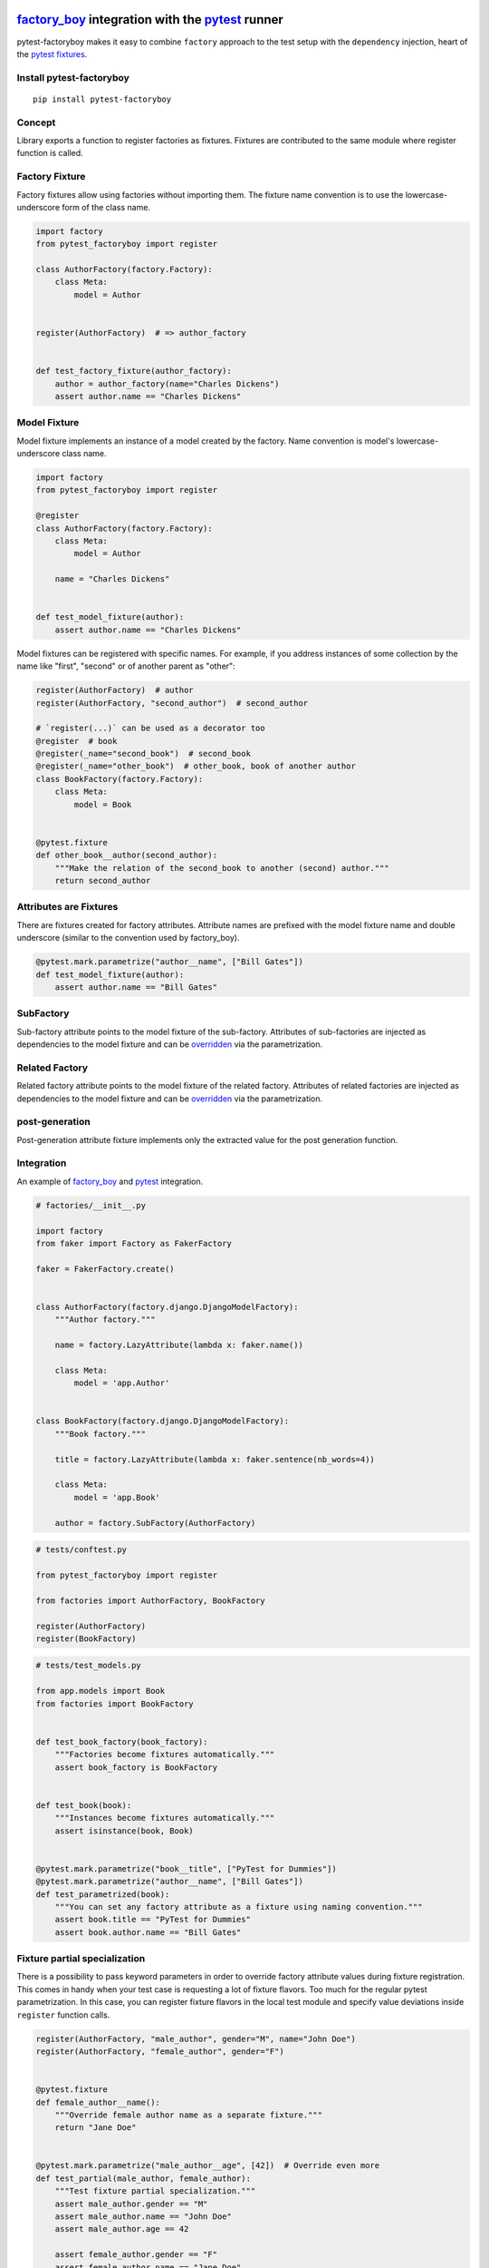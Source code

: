 factory_boy_ integration with the pytest_ runner
================================================

.. image:: https://img.shields.io/pypi/v/pytest-factoryboy.svg
   :target: https://pypi.python.org/pypi/pytest-factoryboy
.. image:: https://img.shields.io/pypi/pyversions/pytest-factoryboy.svg
  :target: https://pypi.python.org/pypi/pytest-factoryboy
.. image:: https://github.com/pytest-dev/pytest-factoryboy/actions/workflows/main.yml/badge.svg
    :target: https://github.com/pytest-dev/pytest-factoryboy/actions?query=workflow%3Amain
.. image:: https://readthedocs.org/projects/pytest-factoryboy/badge/?version=latest
    :target: https://readthedocs.org/projects/pytest-factoryboy/?badge=latest
    :alt: Documentation Status


pytest-factoryboy makes it easy to combine ``factory`` approach to the test setup with the ``dependency`` injection,
heart of the `pytest fixtures`_.

.. _factory_boy: https://factoryboy.readthedocs.io
.. _pytest: https://pytest.org
.. _pytest fixtures: https://pytest.org/latest/fixture.html
.. _overridden: https://docs.pytest.org/en/latest/how-to/fixtures.html#overriding-fixtures-on-various-levels


Install pytest-factoryboy
-------------------------

::

    pip install pytest-factoryboy


Concept
-------

Library exports a function to register factories as fixtures. Fixtures are contributed
to the same module where register function is called.

Factory Fixture
---------------

Factory fixtures allow using factories without importing them. The fixture name convention is to use the lowercase-underscore
form of the class name.

.. code-block:: python

    import factory
    from pytest_factoryboy import register

    class AuthorFactory(factory.Factory):
        class Meta:
            model = Author


    register(AuthorFactory)  # => author_factory


    def test_factory_fixture(author_factory):
        author = author_factory(name="Charles Dickens")
        assert author.name == "Charles Dickens"


Model Fixture
-------------

Model fixture implements an instance of a model created by the factory. Name convention is model's lowercase-underscore
class name.


.. code-block:: python

    import factory
    from pytest_factoryboy import register

    @register
    class AuthorFactory(factory.Factory):
        class Meta:
            model = Author

        name = "Charles Dickens"


    def test_model_fixture(author):
        assert author.name == "Charles Dickens"


Model fixtures can be registered with specific names. For example, if you address instances of some collection
by the name like "first", "second" or of another parent as "other":


.. code-block:: python

    register(AuthorFactory)  # author
    register(AuthorFactory, "second_author")  # second_author

    # `register(...)` can be used as a decorator too
    @register  # book
    @register(_name="second_book")  # second_book
    @register(_name="other_book")  # other_book, book of another author
    class BookFactory(factory.Factory):
        class Meta:
            model = Book


    @pytest.fixture
    def other_book__author(second_author):
        """Make the relation of the second_book to another (second) author."""
        return second_author



Attributes are Fixtures
-----------------------

There are fixtures created for factory attributes. Attribute names are prefixed with the model fixture name and
double underscore (similar to the convention used by factory_boy).


.. code-block:: python

    @pytest.mark.parametrize("author__name", ["Bill Gates"])
    def test_model_fixture(author):
        assert author.name == "Bill Gates"

SubFactory
----------

Sub-factory attribute points to the model fixture of the sub-factory.
Attributes of sub-factories are injected as dependencies to the model fixture and can be overridden_ via
the parametrization.

Related Factory
---------------

Related factory attribute points to the model fixture of the related factory.
Attributes of related factories are injected as dependencies to the model fixture and can be overridden_ via
the parametrization.


post-generation
---------------

Post-generation attribute fixture implements only the extracted value for the post generation function.


Integration
-----------

An example of factory_boy_ and pytest_ integration.

.. code-block:: python

    # factories/__init__.py

    import factory
    from faker import Factory as FakerFactory

    faker = FakerFactory.create()


    class AuthorFactory(factory.django.DjangoModelFactory):
        """Author factory."""

        name = factory.LazyAttribute(lambda x: faker.name())

        class Meta:
            model = 'app.Author'


    class BookFactory(factory.django.DjangoModelFactory):
        """Book factory."""

        title = factory.LazyAttribute(lambda x: faker.sentence(nb_words=4))

        class Meta:
            model = 'app.Book'

        author = factory.SubFactory(AuthorFactory)


.. code-block:: python

    # tests/conftest.py

    from pytest_factoryboy import register

    from factories import AuthorFactory, BookFactory

    register(AuthorFactory)
    register(BookFactory)


.. code-block:: python

    # tests/test_models.py

    from app.models import Book
    from factories import BookFactory


    def test_book_factory(book_factory):
        """Factories become fixtures automatically."""
        assert book_factory is BookFactory


    def test_book(book):
        """Instances become fixtures automatically."""
        assert isinstance(book, Book)


    @pytest.mark.parametrize("book__title", ["PyTest for Dummies"])
    @pytest.mark.parametrize("author__name", ["Bill Gates"])
    def test_parametrized(book):
        """You can set any factory attribute as a fixture using naming convention."""
        assert book.title == "PyTest for Dummies"
        assert book.author.name == "Bill Gates"


Fixture partial specialization
------------------------------

There is a possibility to pass keyword parameters in order to override factory attribute values during fixture
registration. This comes in handy when your test case is requesting a lot of fixture flavors. Too much for the
regular pytest parametrization.
In this case, you can register fixture flavors in the local test module and specify value deviations inside ``register``
function calls.


.. code-block:: python

    register(AuthorFactory, "male_author", gender="M", name="John Doe")
    register(AuthorFactory, "female_author", gender="F")


    @pytest.fixture
    def female_author__name():
        """Override female author name as a separate fixture."""
        return "Jane Doe"


    @pytest.mark.parametrize("male_author__age", [42])  # Override even more
    def test_partial(male_author, female_author):
        """Test fixture partial specialization."""
        assert male_author.gender == "M"
        assert male_author.name == "John Doe"
        assert male_author.age == 42

        assert female_author.gender == "F"
        assert female_author.name == "Jane Doe"


Fixture attributes
------------------

Sometimes it is necessary to pass an instance of another fixture as an attribute value to the factory.
It is possible to override the generated attribute fixture where desired values can be requested as
fixture dependencies. There is also a lazy wrapper for the fixture that can be used in the parametrization
without defining fixtures in a module.


LazyFixture constructor accepts either existing fixture name or callable with dependencies:

.. code-block:: python

    import pytest
    from pytest_factoryboy import register, LazyFixture


    @pytest.mark.parametrize("book__author", [LazyFixture("another_author")])
    def test_lazy_fixture_name(book, another_author):
        """Test that book author is replaced with another author by fixture name."""
        assert book.author == another_author


    @pytest.mark.parametrize("book__author", [LazyFixture(lambda another_author: another_author)])
    def test_lazy_fixture_callable(book, another_author):
        """Test that book author is replaced with another author by callable."""
        assert book.author == another_author


    # Can also be used in the partial specialization during the registration.
    register(BookFactory, "another_book", author=LazyFixture("another_author"))


Generic container classes as models
-----------------------------------
It's often useful to create factories for ``dict`` or other common generic container classes.
In that case, you should wrap the container class around ``named_model(...)``, so that pytest-factoryboy can correctly determine the model name when using it in a SubFactory or RelatedFactory.

Pytest-factoryboy will otherwise raise a warning.

For example:

.. code-block:: python

    import factory
    from pytest_factoryboy import named_model, register

    @register
    class JSONPayload(factory.Factory):
        class Meta:
            model = named_model("JSONPayload", dict)

        name = "foo"


    def test_foo(json_payload):
        assert json_payload.name == "foo"

As a bonus, factory is automatically registering the ``json_payload`` fixture (rather than ``dict``), so there is no need to override ``@register(_name="json_payload"))``.

Post-generation dependencies
============================

Unlike factory_boy which binds related objects using an internal container to store results of lazy evaluations,
pytest-factoryboy relies on the PyTest request.

Circular dependencies between objects can be resolved using post-generation hooks/related factories in combination with
passing the SelfAttribute, but in the case of PyTest request fixture functions have to return values in order to be cached
in the request and to become available to other fixtures.

That's why evaluation of the post-generation declaration in pytest-factoryboy is deferred until calling
the test function.
This solves circular dependency resolution for situations like:

::

    o->[ A ]-->[ B ]<--[ C ]-o
    |                        |
    o----(C depends on A)----o


On the other hand, deferring the evaluation of post-generation declarations evaluation makes their result unavailable during the generation
of objects that are not in the circular dependency, but they rely on the post-generation action.

pytest-factoryboy is trying to detect cycles and resolve post-generation dependencies automatically.


.. code-block:: python

    from pytest_factoryboy import register


    class Foo(object):
        def __init__(self, value):
            self.value = value


    class Bar(object):
        def __init__(self, foo):
            self.foo = foo


    @register
    class FooFactory(factory.Factory):
        """Foo factory."""

        class Meta:
            model = Foo

        value = 0

        @factory.post_generation
        def set1(foo, create, value, **kwargs):
            foo.value = 1


    class BarFactory(factory.Factory):
        """Bar factory."""

        foo = factory.SubFactory(FooFactory)

        @classmethod
        def _create(cls, model_class, foo):
            assert foo.value == 1  # Assert that set1 is evaluated before object generation
            return super(BarFactory, cls)._create(model_class, foo=foo)

        class Meta:
            model = Bar


    register(BarFactory, "bar")
    """Forces 'set1' to be evaluated first."""


    def test_depends_on_set1(bar):
        """Test that post-generation hooks are done and the value is 2."""
        assert depends_on_1.foo.value == 1


Hooks
-----

pytest-factoryboy exposes several `pytest hooks <http://pytest.org/latest/plugins.html#well-specified-hooks>`_
which might be helpful for e.g. controlling database transaction, for reporting etc:

* pytest_factoryboy_done(request) - Called after all factory-based fixtures and their post-generation actions have been evaluated.


License
-------

This software is licensed under the `MIT license <http://en.wikipedia.org/wiki/MIT_License>`_.

© 2015 Oleg Pidsadnyi, Anatoly Bubenkov and others
